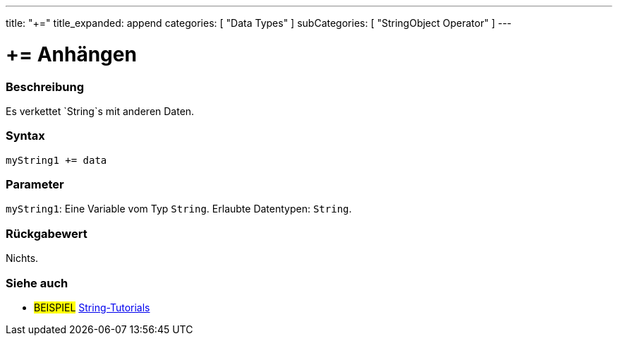 ---
title: "+="
title_expanded: append
categories: [ "Data Types" ]
subCategories: [ "StringObject Operator" ]
---





= += Anhängen


// OVERVIEW SECTION STARTS
[#overview]
--

[float]
=== Beschreibung
Es verkettet `String`s mit anderen Daten.

[%hardbreaks]


[float]
=== Syntax
`myString1 += data`


[float]
=== Parameter
`myString1`: Eine Variable vom Typ `String`. Erlaubte Datentypen: `String`.


[float]
=== Rückgabewert
Nichts.

--

// OVERVIEW SECTION ENDS



// HOW TO USE SECTION ENDS


// SEE ALSO SECTION
[#see_also]
--

[float]
=== Siehe auch

[role="example"]
* #BEISPIEL# https://www.arduino.cc/en/Tutorial/BuiltInExamples#strings[String-Tutorials^]
--
// SEE ALSO SECTION ENDS
